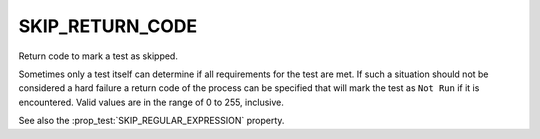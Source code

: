 SKIP_RETURN_CODE
----------------

Return code to mark a test as skipped.

Sometimes only a test itself can determine if all requirements for the
test are met. If such a situation should not be considered a hard failure
a return code of the process can be specified that will mark the test as
``Not Run`` if it is encountered. Valid values are in the range of
0 to 255, inclusive.

See also the :prop_test:`SKIP_REGULAR_EXPRESSION` property.
